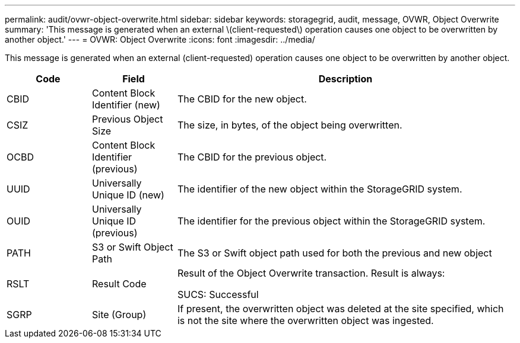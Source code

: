 ---
permalink: audit/ovwr-object-overwrite.html
sidebar: sidebar
keywords: storagegrid, audit, message, OVWR, Object Overwrite
summary: 'This message is generated when an external \(client-requested\) operation causes one object to be overwritten by another object.'
---
= OVWR: Object Overwrite
:icons: font
:imagesdir: ../media/

[.lead]
This message is generated when an external (client-requested) operation causes one object to be overwritten by another object.

[cols="1a,1a,4a" options="header"]
|===
| Code| Field| Description
|
CBID
|
Content Block Identifier (new)
|
The CBID for the new object.
|
CSIZ
|
Previous Object Size
|
The size, in bytes, of the object being overwritten.
|
OCBD
|
Content Block Identifier (previous)
|
The CBID for the previous object.
|
UUID
|
Universally Unique ID (new)
|
The identifier of the new object within the StorageGRID system.
|
OUID
|
Universally Unique ID (previous)
|
The identifier for the previous object within the StorageGRID system.
|
PATH
|
S3 or Swift Object Path
|
The S3 or Swift object path used for both the previous and new object
|
RSLT
|
Result Code
|
Result of the Object Overwrite transaction. Result is always:

SUCS: Successful

|SGRP
|Site (Group)
|If present, the overwritten object was deleted at the site specified, which is not the site where the overwritten object was ingested.

|===
